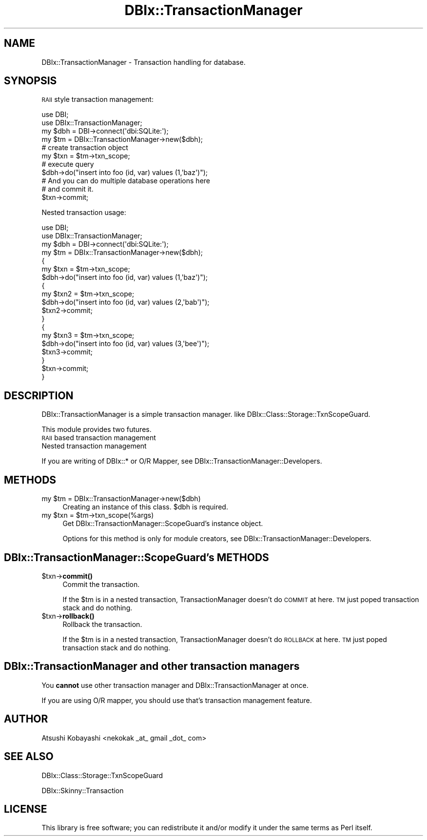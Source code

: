 .\" Automatically generated by Pod::Man 4.10 (Pod::Simple 3.35)
.\"
.\" Standard preamble:
.\" ========================================================================
.de Sp \" Vertical space (when we can't use .PP)
.if t .sp .5v
.if n .sp
..
.de Vb \" Begin verbatim text
.ft CW
.nf
.ne \\$1
..
.de Ve \" End verbatim text
.ft R
.fi
..
.\" Set up some character translations and predefined strings.  \*(-- will
.\" give an unbreakable dash, \*(PI will give pi, \*(L" will give a left
.\" double quote, and \*(R" will give a right double quote.  \*(C+ will
.\" give a nicer C++.  Capital omega is used to do unbreakable dashes and
.\" therefore won't be available.  \*(C` and \*(C' expand to `' in nroff,
.\" nothing in troff, for use with C<>.
.tr \(*W-
.ds C+ C\v'-.1v'\h'-1p'\s-2+\h'-1p'+\s0\v'.1v'\h'-1p'
.ie n \{\
.    ds -- \(*W-
.    ds PI pi
.    if (\n(.H=4u)&(1m=24u) .ds -- \(*W\h'-12u'\(*W\h'-12u'-\" diablo 10 pitch
.    if (\n(.H=4u)&(1m=20u) .ds -- \(*W\h'-12u'\(*W\h'-8u'-\"  diablo 12 pitch
.    ds L" ""
.    ds R" ""
.    ds C` ""
.    ds C' ""
'br\}
.el\{\
.    ds -- \|\(em\|
.    ds PI \(*p
.    ds L" ``
.    ds R" ''
.    ds C`
.    ds C'
'br\}
.\"
.\" Escape single quotes in literal strings from groff's Unicode transform.
.ie \n(.g .ds Aq \(aq
.el       .ds Aq '
.\"
.\" If the F register is >0, we'll generate index entries on stderr for
.\" titles (.TH), headers (.SH), subsections (.SS), items (.Ip), and index
.\" entries marked with X<> in POD.  Of course, you'll have to process the
.\" output yourself in some meaningful fashion.
.\"
.\" Avoid warning from groff about undefined register 'F'.
.de IX
..
.nr rF 0
.if \n(.g .if rF .nr rF 1
.if (\n(rF:(\n(.g==0)) \{\
.    if \nF \{\
.        de IX
.        tm Index:\\$1\t\\n%\t"\\$2"
..
.        if !\nF==2 \{\
.            nr % 0
.            nr F 2
.        \}
.    \}
.\}
.rr rF
.\" ========================================================================
.\"
.IX Title "DBIx::TransactionManager 3"
.TH DBIx::TransactionManager 3 "2014-05-29" "perl v5.28.0" "User Contributed Perl Documentation"
.\" For nroff, turn off justification.  Always turn off hyphenation; it makes
.\" way too many mistakes in technical documents.
.if n .ad l
.nh
.SH "NAME"
DBIx::TransactionManager \- Transaction handling for database.
.SH "SYNOPSIS"
.IX Header "SYNOPSIS"
\&\s-1RAII\s0 style transaction management:
.PP
.Vb 4
\&    use DBI;
\&    use DBIx::TransactionManager;
\&    my $dbh = DBI\->connect(\*(Aqdbi:SQLite:\*(Aq);
\&    my $tm = DBIx::TransactionManager\->new($dbh);
\&    
\&    # create transaction object
\&    my $txn = $tm\->txn_scope;
\&    
\&        # execute query
\&        $dbh\->do("insert into foo (id, var) values (1,\*(Aqbaz\*(Aq)");
\&        # And you can do multiple database operations here
\&    
\&    # and commit it.
\&    $txn\->commit;
.Ve
.PP
Nested transaction usage:
.PP
.Vb 4
\&    use DBI;
\&    use DBIx::TransactionManager;
\&    my $dbh = DBI\->connect(\*(Aqdbi:SQLite:\*(Aq);
\&    my $tm = DBIx::TransactionManager\->new($dbh);
\&    
\&    {
\&        my $txn = $tm\->txn_scope;
\&        $dbh\->do("insert into foo (id, var) values (1,\*(Aqbaz\*(Aq)");
\&        {
\&            my $txn2 = $tm\->txn_scope;
\&            $dbh\->do("insert into foo (id, var) values (2,\*(Aqbab\*(Aq)");
\&            $txn2\->commit;
\&        }
\&        {
\&            my $txn3 = $tm\->txn_scope;
\&            $dbh\->do("insert into foo (id, var) values (3,\*(Aqbee\*(Aq)");
\&            $txn3\->commit;
\&        }
\&        $txn\->commit;
\&    }
.Ve
.SH "DESCRIPTION"
.IX Header "DESCRIPTION"
DBIx::TransactionManager is a simple transaction manager.
like DBIx::Class::Storage::TxnScopeGuard.
.PP
This module provides two futures.
.IP "\s-1RAII\s0 based transaction management" 4
.IX Item "RAII based transaction management"
.PD 0
.IP "Nested transaction management" 4
.IX Item "Nested transaction management"
.PD
.PP
If you are writing of DBIx::* or O/R Mapper, see DBIx::TransactionManager::Developers.
.SH "METHODS"
.IX Header "METHODS"
.ie n .IP "my $tm = DBIx::TransactionManager\->new($dbh)" 4
.el .IP "my \f(CW$tm\fR = DBIx::TransactionManager\->new($dbh)" 4
.IX Item "my $tm = DBIx::TransactionManager->new($dbh)"
Creating an instance of this class.
\&\f(CW$dbh\fR is required.
.ie n .IP "my $txn = $tm\->txn_scope(%args)" 4
.el .IP "my \f(CW$txn\fR = \f(CW$tm\fR\->txn_scope(%args)" 4
.IX Item "my $txn = $tm->txn_scope(%args)"
Get DBIx::TransactionManager::ScopeGuard's instance object.
.Sp
Options for this method is only for module creators, see DBIx::TransactionManager::Developers.
.SH "DBIx::TransactionManager::ScopeGuard's METHODS"
.IX Header "DBIx::TransactionManager::ScopeGuard's METHODS"
.ie n .IP "$txn\->\fBcommit()\fR" 4
.el .IP "\f(CW$txn\fR\->\fBcommit()\fR" 4
.IX Item "$txn->commit()"
Commit the transaction.
.Sp
If the \f(CW$tm\fR is in a nested transaction, TransactionManager doesn't do \s-1COMMIT\s0 at here. \s-1TM\s0 just poped transaction stack and do nothing.
.ie n .IP "$txn\->\fBrollback()\fR" 4
.el .IP "\f(CW$txn\fR\->\fBrollback()\fR" 4
.IX Item "$txn->rollback()"
Rollback the transaction.
.Sp
If the \f(CW$tm\fR is in a nested transaction, TransactionManager doesn't do \s-1ROLLBACK\s0 at here. \s-1TM\s0 just poped transaction stack and do nothing.
.SH "DBIx::TransactionManager and other transaction managers"
.IX Header "DBIx::TransactionManager and other transaction managers"
You \fBcannot\fR use other transaction manager and DBIx::TransactionManager at once.
.PP
If you are using O/R mapper, you should use that's transaction management feature.
.SH "AUTHOR"
.IX Header "AUTHOR"
Atsushi Kobayashi <nekokak _at_ gmail _dot_ com>
.SH "SEE ALSO"
.IX Header "SEE ALSO"
DBIx::Class::Storage::TxnScopeGuard
.PP
DBIx::Skinny::Transaction
.SH "LICENSE"
.IX Header "LICENSE"
This library is free software; you can redistribute it and/or modify
it under the same terms as Perl itself.
